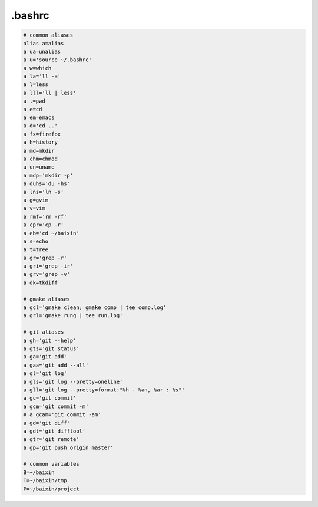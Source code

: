 .bashrc
=======

.. code-block:: bash

    # common aliases
    alias a=alias
    a ua=unalias
    a u='source ~/.bashrc'
    a w=which
    a la='ll -a'
    a l=less
    a lll='ll | less'
    a .=pwd
    a e=cd
    a em=emacs
    a d='cd ..'
    a fx=firefox
    a h=history
    a md=mkdir
    a chm=chmod
    a un=uname
    a mdp='mkdir -p'
    a duhs='du -hs'
    a lns='ln -s'
    a g=gvim
    a v=vim
    a rmf='rm -rf'
    a cpr='cp -r'
    a eb='cd ~/baixin'
    a s=echo
    a t=tree
    a gr='grep -r'
    a gri='grep -ir'
    a grv='grep -v'
    a dk=tkdiff

    # gmake aliases
    a gcl='gmake clean; gmake comp | tee comp.log'
    a grl='gmake rung | tee run.log'

    # git aliases
    a gh='git --help'
    a gts='git status'
    a ga='git add'
    a gaa='git add --all'
    a gl='git log'
    a gls='git log --pretty=oneline'
    a gll='git log --pretty=format:"%h - %an, %ar : %s"'
    a gc='git commit'
    a gcm='git commit -m'
    # a gcam='git commit -am'
    a gd='git diff'
    a gdt='git difftool'
    a gtr='git remote'
    a gp='git push origin master'
    
    # common variables
    B=~/baixin
    T=~/baixin/tmp
    P=~/baixin/project

